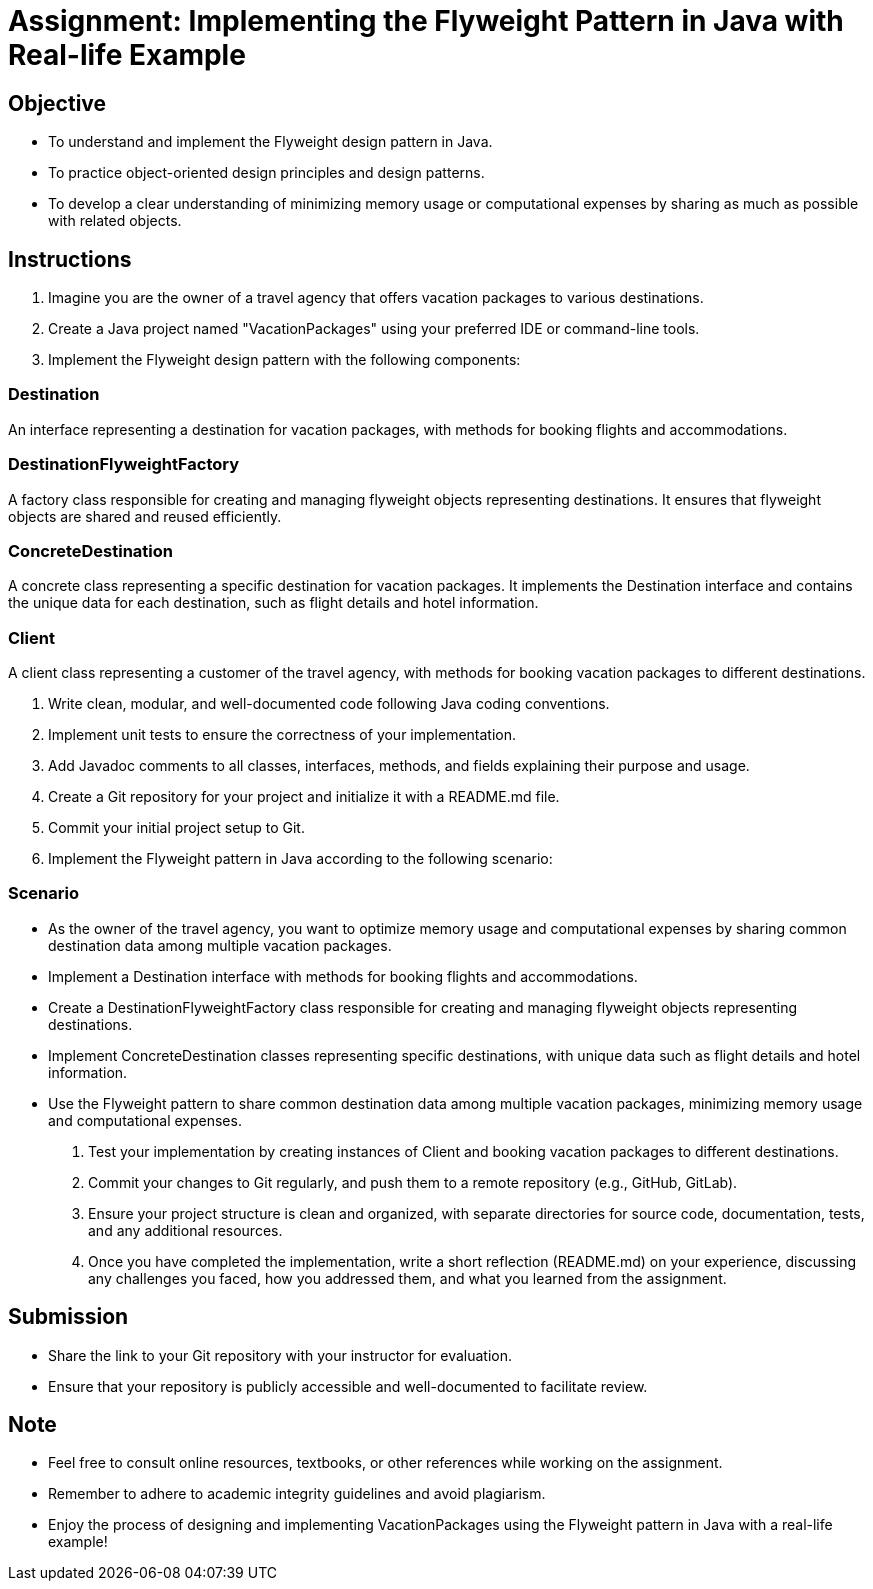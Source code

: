 = Assignment: Implementing the Flyweight Pattern in Java with Real-life Example

== Objective

- To understand and implement the Flyweight design pattern in Java.
- To practice object-oriented design principles and design patterns.
- To develop a clear understanding of minimizing memory usage or computational expenses by sharing as much as possible with related objects.

== Instructions

1. Imagine you are the owner of a travel agency that offers vacation packages to various destinations.
2. Create a Java project named "VacationPackages" using your preferred IDE or command-line tools.
3. Implement the Flyweight design pattern with the following components:

=== Destination
An interface representing a destination for vacation packages, with methods for booking flights and accommodations.

=== DestinationFlyweightFactory
A factory class responsible for creating and managing flyweight objects representing destinations. It ensures that flyweight objects are shared and reused efficiently.

=== ConcreteDestination
A concrete class representing a specific destination for vacation packages. It implements the Destination interface and contains the unique data for each destination, such as flight details and hotel information.

=== Client
A client class representing a customer of the travel agency, with methods for booking vacation packages to different destinations.

4. Write clean, modular, and well-documented code following Java coding conventions.
5. Implement unit tests to ensure the correctness of your implementation.
6. Add Javadoc comments to all classes, interfaces, methods, and fields explaining their purpose and usage.
7. Create a Git repository for your project and initialize it with a README.md file.
8. Commit your initial project setup to Git.
9. Implement the Flyweight pattern in Java according to the following scenario:

=== Scenario
- As the owner of the travel agency, you want to optimize memory usage and computational expenses by sharing common destination data among multiple vacation packages.
- Implement a Destination interface with methods for booking flights and accommodations.
- Create a DestinationFlyweightFactory class responsible for creating and managing flyweight objects representing destinations.
- Implement ConcreteDestination classes representing specific destinations, with unique data such as flight details and hotel information.
- Use the Flyweight pattern to share common destination data among multiple vacation packages, minimizing memory usage and computational expenses.

10. Test your implementation by creating instances of Client and booking vacation packages to different destinations.
11. Commit your changes to Git regularly, and push them to a remote repository (e.g., GitHub, GitLab).
12. Ensure your project structure is clean and organized, with separate directories for source code, documentation, tests, and any additional resources.
13. Once you have completed the implementation, write a short reflection (README.md) on your experience, discussing any challenges you faced, how you addressed them, and what you learned from the assignment.

== Submission

- Share the link to your Git repository with your instructor for evaluation.
- Ensure that your repository is publicly accessible and well-documented to facilitate review.

== Note

- Feel free to consult online resources, textbooks, or other references while working on the assignment.
- Remember to adhere to academic integrity guidelines and avoid plagiarism.
- Enjoy the process of designing and implementing VacationPackages using the Flyweight pattern in Java with a real-life example!
